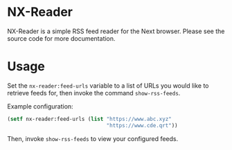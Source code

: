 * NX-Reader
NX-Reader is a simple RSS feed reader for the Next browser. Please see
the source code for more documentation.
* Usage
Set the =nx-reader:feed-urls= variable to a list of URLs you would
like to retrieve feeds for, then invoke the command =show-rss-feeds=.

Example configuration:

#+NAME: set-urls
#+BEGIN_SRC lisp
(setf nx-reader:feed-urls (list "https://www.abc.xyz"
                                "https://www.cde.qrt"))
#+END_SRC

Then, invoke =show-rss-feeds= to view your configured feeds.
